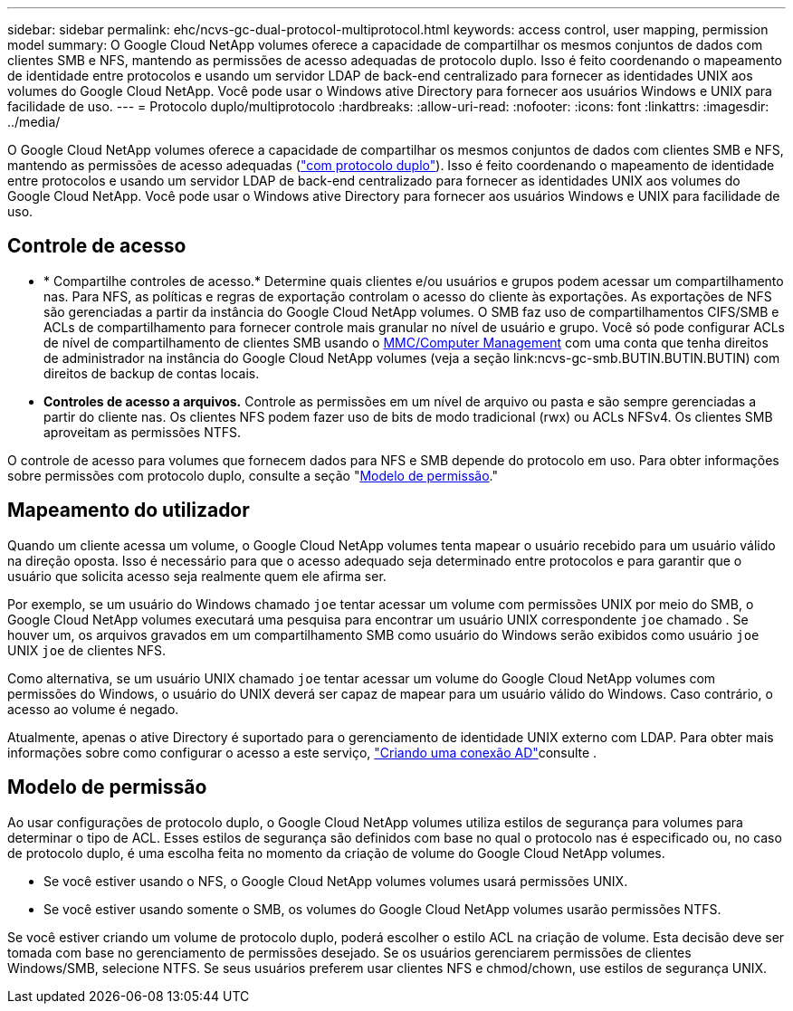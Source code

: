 ---
sidebar: sidebar 
permalink: ehc/ncvs-gc-dual-protocol-multiprotocol.html 
keywords: access control, user mapping, permission model 
summary: O Google Cloud NetApp volumes oferece a capacidade de compartilhar os mesmos conjuntos de dados com clientes SMB e NFS, mantendo as permissões de acesso adequadas de protocolo duplo. Isso é feito coordenando o mapeamento de identidade entre protocolos e usando um servidor LDAP de back-end centralizado para fornecer as identidades UNIX aos volumes do Google Cloud NetApp. Você pode usar o Windows ative Directory para fornecer aos usuários Windows e UNIX para facilidade de uso. 
---
= Protocolo duplo/multiprotocolo
:hardbreaks:
:allow-uri-read: 
:nofooter: 
:icons: font
:linkattrs: 
:imagesdir: ../media/


[role="lead"]
O Google Cloud NetApp volumes oferece a capacidade de compartilhar os mesmos conjuntos de dados com clientes SMB e NFS, mantendo as permissões de acesso adequadas (https://cloud.google.com/architecture/partners/netapp-cloud-volumes/managing-dual-protocol-access["com protocolo duplo"^]). Isso é feito coordenando o mapeamento de identidade entre protocolos e usando um servidor LDAP de back-end centralizado para fornecer as identidades UNIX aos volumes do Google Cloud NetApp. Você pode usar o Windows ative Directory para fornecer aos usuários Windows e UNIX para facilidade de uso.



== Controle de acesso

* * Compartilhe controles de acesso.* Determine quais clientes e/ou usuários e grupos podem acessar um compartilhamento nas. Para NFS, as políticas e regras de exportação controlam o acesso do cliente às exportações. As exportações de NFS são gerenciadas a partir da instância do Google Cloud NetApp volumes. O SMB faz uso de compartilhamentos CIFS/SMB e ACLs de compartilhamento para fornecer controle mais granular no nível de usuário e grupo. Você só pode configurar ACLs de nível de compartilhamento de clientes SMB usando o https://library.NetApp.com/ecmdocs/ECMP1401220/html/GUID-C1772CDF-8AEE-422B-AB87-CFCB7E50FF94.html[MMC/Computer Management] com uma conta que tenha direitos de administrador na instância do Google Cloud NetApp volumes (veja a seção link:ncvs-gc-smb.BUTIN.BUTIN.BUTIN) com direitos de backup de contas locais.
* *Controles de acesso a arquivos.* Controle as permissões em um nível de arquivo ou pasta e são sempre gerenciadas a partir do cliente nas. Os clientes NFS podem fazer uso de bits de modo tradicional (rwx) ou ACLs NFSv4. Os clientes SMB aproveitam as permissões NTFS.


O controle de acesso para volumes que fornecem dados para NFS e SMB depende do protocolo em uso. Para obter informações sobre permissões com protocolo duplo, consulte a seção "<<Modelo de permissão>>."



== Mapeamento do utilizador

Quando um cliente acessa um volume, o Google Cloud NetApp volumes tenta mapear o usuário recebido para um usuário válido na direção oposta. Isso é necessário para que o acesso adequado seja determinado entre protocolos e para garantir que o usuário que solicita acesso seja realmente quem ele afirma ser.

Por exemplo, se um usuário do Windows chamado `joe` tentar acessar um volume com permissões UNIX por meio do SMB, o Google Cloud NetApp volumes executará uma pesquisa para encontrar um usuário UNIX correspondente `joe` chamado . Se houver um, os arquivos gravados em um compartilhamento SMB como usuário do Windows serão exibidos como usuário `joe` UNIX `joe` de clientes NFS.

Como alternativa, se um usuário UNIX chamado `joe` tentar acessar um volume do Google Cloud NetApp volumes com permissões do Windows, o usuário do UNIX deverá ser capaz de mapear para um usuário válido do Windows. Caso contrário, o acesso ao volume é negado.

Atualmente, apenas o ative Directory é suportado para o gerenciamento de identidade UNIX externo com LDAP. Para obter mais informações sobre como configurar o acesso a este serviço, https://cloud.google.com/architecture/partners/netapp-cloud-volumes/creating-smb-volumes["Criando uma conexão AD"^]consulte .



== Modelo de permissão

Ao usar configurações de protocolo duplo, o Google Cloud NetApp volumes utiliza estilos de segurança para volumes para determinar o tipo de ACL. Esses estilos de segurança são definidos com base no qual o protocolo nas é especificado ou, no caso de protocolo duplo, é uma escolha feita no momento da criação de volume do Google Cloud NetApp volumes.

* Se você estiver usando o NFS, o Google Cloud NetApp volumes volumes usará permissões UNIX.
* Se você estiver usando somente o SMB, os volumes do Google Cloud NetApp volumes usarão permissões NTFS.


Se você estiver criando um volume de protocolo duplo, poderá escolher o estilo ACL na criação de volume. Esta decisão deve ser tomada com base no gerenciamento de permissões desejado. Se os usuários gerenciarem permissões de clientes Windows/SMB, selecione NTFS. Se seus usuários preferem usar clientes NFS e chmod/chown, use estilos de segurança UNIX.
